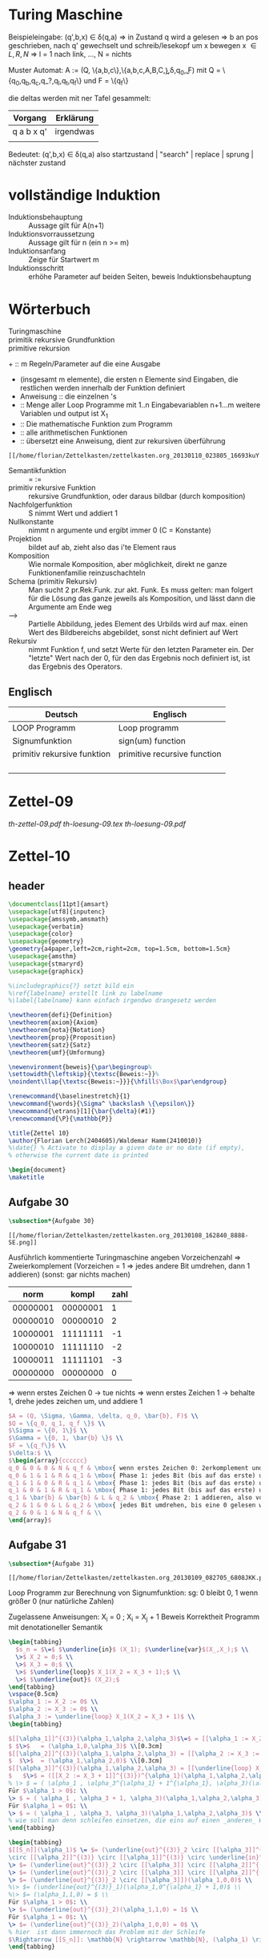 #+latex_header:\input{commands.tex}
* Turing Maschine
[[/home/florian/Zettelkasten/zettelkasten.org_20130106_200549_12364hJ0.png]]

Beispieleingabe:
(q',b,x) \in \delta(q,a) 
=> in Zustand q wird a gelesen 
   => b an pos geschrieben, nach q' gewechselt und 
   schreib/lesekopf um x bewegen
x \in {L,R,N} => l = 1 nach link, ..., N = nichts

Muster Automat:
A := (Q, \{a,b,c\},\{a,b,c,A,B,C,\b\},\delta,q_0,\b,F)
mit Q = \{q_0,q_b,q_c,q_?,q_l,q_t,q_f\} und F = \{q_f\}

die deltas werden mit ner Tafel gesammelt:
| Vorgang    | Erklärung |
|------------+-----------|
| q a b x q' | irgendwas |
|            |           |

Bedeutet: (q',b,x) \in \delta(q,a)
also startzustand | "search" | replace | sprung | nächster zustand

* vollständige Induktion
- Induktionsbehauptung :: Aussage gilt für A(n+1)
- Induktionsvorraussetzung :: Aussage gilt für n (ein n >= m)
- Induktionsanfang :: Zeige für Startwert m 
- Induktionsschritt :: erhöhe Parameter auf beiden Seiten, beweis Induktionsbehauptung
* Wörterbuch
- Turingmaschine :: 
- primitik rekursive Grundfunktion ::
- primitive rekursion ::

+[[file:201301ad-01342216693Xde.png]]  :: m Regeln/Parameter auf die eine Ausgabe
+ [[file:201301ad-01365816693knk.png]] (insgesamt m elemente), die ersten
      n Elemente sind Eingaben, die restlichen werden innerhalb der 
      Funktion definiert
+ Anweisung :: die einzelnen [[file:201301ad-01401116693xxq.png]] 's
+ [[file:201301ad-02253616693-7w.png]] :: Menge aller Loop Programme mit 1..n Eingabevariablen
          n+1...m weitere Variablen und output ist X_1
+ [[file:201301ad-02275316693wFA.png]] :: Die mathematische Funktion zum Programm [[file:201301ad-022830166939PG.png]]
+ [[file:201301ad-02291216693KaM.png]] :: alle arithmetischen Funktionen
+ [[file:201301ad-02305116693XkS.png]] :: übersetzt eine Anweisung, dient zur rekursiven überführung
#+BEGIN_SRC Überführungen für die alphas
[[/home/florian/Zettelkasten/zettelkasten.org_20130110_023805_16693kuY.png]]
#+END_SRC
+ Semantikfunktion :: [[file:201301ad-06074316693-Cl.png]] = [[file:201301ad-06075916693LNr.png]] := [[file:201301ad-06091516693YXx.png]]
+ primitiv rekursive Funktion :: rekursive Grundfunktion, oder daraus bildbar (durch komposition)
+ Nachfolgerfunktion :: S nimmt Wert und addiert 1
+ Nullkonstante :: [[file:201301ad-1834543168n1j.png]] nimmt n argumente und ergibt immer 0 (C = Konstante)
+ Projektion :: [[file:201301ad-1834073168ard.png]] bildet [[file:201301ad-1833183168AXR.png]] auf [[file:201301ad-1833233168NhX.png]] ab, zieht also das i'te Element raus
+ Komposition :: Wie normale Komposition, aber möglichkeit, direkt ne ganze Funktionenfamilie
		 reinzuschachteln
		[[file:201301ad-1831393168mCF.png]]
+ Schema (primitiv Rekursiv) :: Man sucht 2 pr.Rek.Funk. zur akt. Funk. Es muss gelten:
     [[file:201301ad-18403131680_p.png]]
     [[file:201301ad-1840363168BKw.png]]
     man folgert für die Lösung das ganze jeweils als Komposition, und lässt dann
     die Argumente am Ende weg
+ --> :: Partielle Abbildung, jedes Element des Urbilds wird auf max. einen Wert
	 des Bildbereichs abgebildet, sonst nicht definiert auf Wert
+ [[file:201301ad-14251416745DYl.png]] Rekursiv :: nimmt Funktion f, und setzt Werte für den letzten Parameter ein.
     Der "letzte" Wert nach der 0, für den das Ergebnis noch definiert ist,
     ist das Ergebnis des Operators.
** Englisch
| Deutsch                     | Englisch                     |
|-----------------------------+------------------------------|
| LOOP Programm               | Loop programm                |
| Signumfunktion              | sign(um) function            |
| primitiv rekursive funktion | primitive recursive function |
|                             |                              |
|                             |                              |
|                             |                              |
|                             |                              |

* Zettel-09
[[~/Dropbox/th/th-zettel-09/th-zettel-09.pdf][th-zettel-09.pdf]]
[[~/Dropbox/th/th-zettel-09/th-loesung-09.tex][th-loesung-09.tex]]
[[~/Dropbox/th/th-zettel-09/th-loesung-09.pdf][th-loesung-09.pdf]]
* Zettel-10
** header
#+BEGIN_SRC latex :tangle th-loesung-10.tex
\documentclass[11pt]{amsart}
\usepackage[utf8]{inputenc}
\usepackage{amssymb,amsmath}
\usepackage{verbatim}
\usepackage{color}
\usepackage{geometry}
\geometry{a4paper,left=2cm,right=2cm, top=1.5cm, bottom=1.5cm} 
\usepackage{amsthm}
\usepackage{stmaryrd}
\usepackage{graphicx}

%\includegraphics{?} setzt bild ein
%\ref{labelname} erstellt link zu labelname
%\label{labelname} kann einfach irgendwo drangesetz werden

\newtheorem{defi}{Definition}
\newtheorem{axiom}{Axiom}
\newtheorem{nota}{Notation}
\newtheorem{prop}{Proposition}
\newtheorem{satz}{Satz}
\newtheorem{umf}{Umformung}

\newenvironment{beweis}{\par\begingroup%
\settowidth{\leftskip}{\textsc{Beweis:~}}%
\noindent\llap{\textsc{Beweis:~}}}{\hfill$\Box$\par\endgroup}

\renewcommand{\baselinestretch}{1}
\newcommand{\words}{\Sigma^ \backslash \{\epsilon\}}
\newcommand{\etrans}[1]{\bar{\delta}(#1)}
\renewcommand{\P}{\mathbb{P}}

\title{Zettel 10}
\author{Florian Lerch(2404605)/Waldemar Hamm(2410010)}
%\date{} % Activate to display a given date or no date (if empty),
% otherwise the current date is printed 

\begin{document}
\maketitle
#+END_SRC 

** Aufgabe 30
#+BEGIN_SRC latex :tangle th-loesung-10.tex
\subsection*{Aufgabe 30}
#+END_SRC
    
#+BEGIN_SRC aufgabe30
[[/home/florian/Zettelkasten/zettelkasten.org_20130108_162840_8888-SE.png]]
#+END_SRC

Ausführlich kommentierte Turingmaschine angeben
Vorzeichenzahl => Zweierkomplement
(Vorzeichen = 1 => jedes andere Bit umdrehen, dann 1 addieren)
(sonst: gar nichts machen)

|     norm |    kompl | zahl |
|----------+----------+------|
| 00000001 | 00000001 |    1 |
| 00000010 | 00000010 |    2 |
| 10000001 | 11111111 |   -1 |
| 10000010 | 11111110 |   -2 |
| 10000011 | 11111101 |   -3 |
| 00000000 | 00000000 |    0 |

=> wenn erstes Zeichen 0 -> tue nichts
=> wenn erstes Zeichen 1 -> behalte 1, drehe jedes zeichen um, und addiere 1


#+BEGIN_SRC latex :tangle th-loesung-10.tex
  $A = (Q, \Sigma, \Gamma, \delta, q_0, \bar{b}, F)$ \\
  $Q = \{q_0, q_1, q_f \}$ \\
  $\Sigma = \{0, 1\}$ \\
  $\Gamma = \{0, 1, \bar{b} \}$ \\
  $F = \{q_f\}$ \\
  $\delta:$ \\
  $\begin{array}{cccccc}
  q_0 & 0 & 0 & N & q_f & \mbox{ wenn erstes Zeichen 0: 2erkomplement und Binär identisch, also fertig } \\
  q_0 & 1 & 1 & R & q_1 & \mbox{ Phase 1: jedes Bit (bis auf das erste) umdrehen } \\
  q_1 & 1 & 0 & R & q_1 & \mbox{ Phase 1: jedes Bit (bis auf das erste) umdrehen } \\
  q_1 & 0 & 1 & R & q_1 & \mbox{ Phase 1: jedes Bit (bis auf das erste) umdrehen } \\
  q_1 & \bar{b} & \bar{b} & L & q_2 & \mbox{ Phase 2: 1 addieren, also von Rechts nach Links } \\
  q_2 & 1 & 0 & L & q_2 & \mbox{ jedes Bit umdrehen, bis eine 0 gelesen wird } \\
  q_2 & 0 & 1 & N & q_f & \\ 
  \end{array}$
#+END_SRC

** Aufgabe 31
#+BEGIN_SRC latex :tangle th-loesung-10.tex
\subsection*{Aufgabe 31}
#+END_SRC

#+BEGIN_SRC aufgabe31
[[/home/florian/Zettelkasten/zettelkasten.org_20130109_082705_6808JKK.png]]
#+END_SRC

Loop Programm zur Berechnung von Signumfunktion:
sg: 0 bleibt 0, 1 wenn größer 0  (nur natürliche Zahlen)

Zugelassene Anweisungen: X_i = 0 ; X_i = X_j + 1
Beweis Korrektheit Programm mit denotationeller Semantik

#+BEGIN_SRC latex :tangle th-loesung-10.tex
\begin{tabbing}
  $s_n = $\=$ $\underline{in}$ (X_1); $\underline{var}$(X_,X_);$ \\
  \>$ X_2 = 0;$ \\
  \>$ X_3 = 0;$ \\
  \>$ $\underline{loop}$ X_1(X_2 = X_3 + 1);$ \\
  \>$ $\underline{out}$ (X_2);$
\end{tabbing}
\vspace{0.5cm}
$\alpha_1 := X_2 := 0$ \\
$\alpha_2 := X_3 := 0$ \\
$\alpha_3 := \underline{loop} X_1(X_2 = X_3 + 1)$ \\
\begin{tabbing}

$[[\alpha_1]]^{(3)}(\alpha_1,\alpha_2,\alpha_3)$\=$ = [[\alpha_1 := X_2 := 0]]^{(3)}(\alpha_1,\alpha_2,\alpha_3)$ \\
$ $\>$   = (\alpha_1,0,\alpha_3)$ \\[0.3cm]
$[[\alpha_2]]^{(3)}(\alpha_1,\alpha_2,\alpha_3) = [[\alpha_2 := X_3 := 0]]^{(3)}(\alpha_1,\alpha_2,\alpha_3)$ \\
$  $\>$  = (\alpha_1,\alpha_2,0)$ \\[0.3cm]
$[[\alpha_3]]^{(3)}(\alpha_1,\alpha_2,\alpha_3) = [[\underline{loop} X_1(X_2 := X_3 + 1)]]^{(3)}(\alpha_1,\alpha_2,\alpha_3)$ \\
$   $\>$ = ([[X_2 := X_3 + 1]]^{(3)})^{\alpha_1}(\alpha_1,\alpha_2,\alpha_3)$ \\
% \> $ = ( \alpha_1 , \alpha_3^{\alpha_1} + 1^{\alpha_1}, \alpha_3)(\alpha_1,\alpha_2,\alpha_3)$ \\[0.5cm]
Für $\alpha_1 > 0$: \\
\> $ = ( \alpha_1 , \alpha_3 + 1, \alpha_3)(\alpha_1,\alpha_2,\alpha_3)$ \\
Für $\alpha_1 = 0$: \\
\> $ = ( \alpha_1 , \alpha_3, \alpha_3)(\alpha_1,\alpha_2,\alpha_3)$ \\
% wie soll man denn schleifen einsetzen, die eins auf einen _anderen_ Wert addieren?
\end{tabbing}

\begin{tabbing}
$[[S_n]](\alpha_1)$ \= $= (\underline{out}^{(3)}_2 \circ [[\alpha_3]]^{(3)}  
\circ [[\alpha_2]]^{(3)} \circ [[\alpha_1]]^{(3)} \circ \underline{in}^{(1)}_3)(\alpha_1)$ \\
\> $= (\underline{out}^{(3)}_2 \circ [[\alpha_3]] \circ [[\alpha_2]]^{(3)} \circ [[\alpha_1]]^{(3)})(\alpha_1,0,0)$ \\
\> $= (\underline{out}^{(3)}_2 \circ [[\alpha_3]] \circ [[\alpha_2]]^{(3)})(\alpha_1,0,0)$ \\
\> $= (\underline{out}^{(3)}_2 \circ [[\alpha_3]])(\alpha_1,0,0)$ \\
%\> $= (\underline{out}^{(3)}_1)(\alpha_1,0^{\alpha_1} + 1,0)$ \\
%\> $= (\alpha_1,1,0) = $ \\
Für $\alpha_1 > 0$: \\
\> $= (\underline{out}^{(3)}_2)(\alpha_1,1,0) = 1$ \\
Für $\alpha_1 = 0$: \\
\> $= (\underline{out}^{(3)}_2)(\alpha_1,0,0) = 0$ \\
% hier  ist dann immernoch das Problem mit der Schleife
$\Rightarrow [[S_n]]: \mathbb{N} \rightarrow \mathbb{N}, (\alpha_1) \rightarrow \begin{cases} 1 &\mbox{falls } \alpha_1>0 \\ 0 &\mbox{sonst} \end{cases}$
\end{tabbing}

#+END_SRC

** Aufgabe 32
#+BEGIN_SRC latex :tangle th-loesung-10.tex
\subsection*{Aufgabe 32}
#+END_SRC

#+BEGIN_SRC aufgabe32
[[/home/florian/Zettelkasten/zettelkasten.org_20130109_082937_6808jeW.png]]
#+END_SRC

Zeige, das Funktionen durch primitiv rekursive Grundfunktionen durch Komposition und primitive Rekursion erzeugt werden können
(a) potenz, (a,b) = a^b
(b) anz,  n = |w \in \{a,b,c,d\}^n  \big| |w|_a ist gerade |
anz(0) = 1, anz(1) = 3, anz(2) = 10;  
Primitiv Rekursiv: Nullkonstanten, Add, Mul, Vorgänger, Sub

[[/home/florian/Zettelkasten/zettelkasten.org_20130112_195729_2635bdb-0.png]]

#+BEGIN_SRC latex :tangle th-loesung-10.tex
\subsubsection*{a)} 
Es gilt: $power(a,0) = 1 = C_0^{(1)}(a) + 1 = S(C_0^{(1)}(a)) = 
S \circ [C_0^{(1)}](a)$ \\
und $power(a,b+1) = power(a,b)*a = mult(power(a,b),a) =
mult \circ [p_3^{(3)},p_1^{(3)}](a,b,power(a,b))$ \\
Dies entspricht dem Schema mit $f = \circ [C_0^{(1)}]$ und $g = mult \circ [p_3^{(3)},p_1^{(3)}]$ \\

\subsubsection*{b)}
Es gilt: $anz(0) = 1 = C_0^{(0)}() + 1 = S(C_0^{(0)}()) = 
S \circ [C_0^{(0)}]()$ \\
Dies entspricht im Schema $f = S \circ [C_0]^{(0)}]$ \\
Ferner gilt: $anz(n+1) = 4^n - anz(n) + anz(n)  3 = 4^n + anz(n)  2$ \\
$= power(C_4^{(1)}(n),n) - mul(anz(n),C_3^{(0)}()) = sub(power(C_4^{(0)}(),n),mul(anz(n),C_3^{(0)}()))$ \\
#+END_SRC

anz(0) = 1
anz(1) = 3
anz(2) = 10    1
anz(3) = 36    6
anz(4) = 136   30
anz(5) = 528   120
anz(6) = 2080  496

** footer
#+BEGIN_SRC latex :tangle th-loesung-10.tex
\end{document}
#+END_SRC

* Zettel-11
** Tutorium
- Beispel für Semantik mit Loop? (36)
- 35: nur addition und subtraktion benutzen? Multiplikation und Division?
  Selbst definieren? Wenn ungerade dann bla?

- 35: sobald man in den negativen Bereich geht, automatisch nicht definiert?
  *ja, siehe definition totale subtraktion*
** header
#+BEGIN_SRC latex :tangle th-loesung-11.tex
\documentclass[11pt]{amsart}
\input{commands.tex}
\renewcommand{\baselinestretch}{2}
\geometry{a4paper,left=2cm,right=2cm, top=1.5cm, bottom=1.5cm} 

\title{Zettel 11}
\author{Florian Lerch(2404605)/Waldemar Hamm(2410010)}

\begin{document}
\maketitle
#+END_SRC 

** Aufgabe 34
#+BEGIN: aufgabe34
[[/home/florian/Zettelkasten/zettelkasten.org_20130115_141827_16745p8k.png]]
#+END:
(a)
y mal die 5. Regel => ack(0, ack(0 , ... , ack(1,0)...)) ; y mal
ack(1,0) = 1
ack (0,1) = ack(0,ack(1,0)) = 2
ack(0,2) = 2 + 2
noch y-1 mal wiederholen => 2*(y-1) + y => 2y
(b)
ack(2,y) => y mal 5. Regel => ack(1, ack(1, ..., ack(2, 0)...))
=> ack(1, z) rekursion, mit z=2 als start und das  dann y mal wiederholt
=> 2*2*2*2 (y-mal) .... = 2^y
[[file:zettelkasten.org::subsubsection][Aufgabe 34]]
Als induktiver Beweis: über y die einzelnen möglichkeiten zeigen
#+BEGIN_SRC latex :tangle th-loesung-11.tex
\subsection*{Aufgabe 34}
\subsubsection*{a)}% Induktion sortieren <<FIXME th11.1>>
Induktionsanfang(y=1): \\ %keine Ahnung
$\dinc ack(1,1) = ack(0+1,0+1) = ack(0,ack(0+1,0)) = ack(0,ack(1,0)) = ack(0,1) = 2 $\\
$\dinc 2*0 = 2 $\\
Induktionsvorraussetzung: \\ %glaube nicht dass das die IV ist (formal)
$\dinc ack(1,y) = 2 * y \m{gilt für ein y} \in \N \geq 1 $ \\
Induktionsschritt: \\
z.Z.: $ack(1,y+1) = 2*(y+1) = 2y + 2 $ \\
$ack(1,y+1) = ack(0,ack(1,y)) =_{I.V} ack(0,2*y) = 2y+2$
\subsubsection*{b)}%FIXME wieder das gleiche
Induktionsanfang(y=0): \\
$\dinc ack(2,0) = ack(1+1,0) = 1 $ \\
$\dinc 2^0 = 1 $ \\
Induktionsvorraussetzung(y=0): \\
$ ack(2,y) = 2^y \m{ gilt für ein } y \geq 0  \in \N $ \\
Induktionsschritt: \\
z.Z.: $ ack(2,y+1) \zz 2^{y+1} = 2^{y}*2 $ \\
$ ack(2,y+1) = ack(1,ack(2,y)) =_{I.V.} ack(1,2^{y}) = 2^{y}*2$
#+END_SRC
** Aufgabe 35
#+BEGIN: aufgabe35
[[/home/florian/Zettelkasten/zettelkasten.org_20130115_142054_167452Gr.png]]
#+END:
Gesucht ist eine 2stellige Funktion, die für gerade Werte als ersten
Parameter nicht für 0 definiert ist und für gerade Werte bis zu dem
Punkt definiert ist, an dem Par1 und Par2 identisch sind
Unmittelbare Umsetzung?
Aber was hätte das dann mit der totalen Subtraktion / Addition zu tun?

Das letzte Ergebnis muss = 0 sein

Sei die funktion h(a,b): 
  - h(a,b) = 0 für a = b, da nur so der Fall für gerade a rauskommen kann
  - h(a,0) nicht definiert, für a ungerade, so dass die Funktion direkt abbricht
  - h(a,c) > 0 für alle c < b bzw. c < a
h(a,b) = a-b => alle c bis a sind größer 0 und b,c = a ist 0
      Fehlt noch h(a,0) nicht definiert für ungerade a

Bei der aktuellen Lösung wäre 0 definiert mit 0 <<FIXME th11.3>>
#+BEGIN_SRC latex :tangle th-loesung-11.tex
\subsection*{Aufgabe 35} % <<FIXME th11.2>>
$h: \mathbb{N}^2 \rightarrow \mathbb{N}$ \\
Sei $h(a,b) := \begin{cases} a-b = sub(a,b) &\mbox{(falls } \mbox{a gerade)} \\ \mbox{nicht definiert} &\mbox{(sonst)} \end{cases}$
#+END_SRC
** Aufgabe 36
X_1 - X_2
#+BEGIN: aufgabe36
[[file:zettelkasten.org_20130115_142122_16745DRx.png]]
#+END:
[[/home/florian/Zettelkasten/zettelkasten.org_20130116_152505_16745SAK.png]]
[[/home/florian/Zettelkasten/zettelkasten.org_20130116_152639_16745sUW.png]]
Sind beides eigentlich nur formalien ohne praktische
Auswirkungen, im Vergleich zur normalen Semantik.

[[file:201301ad-15581016745Gpi.png]]

[[/home/florian/Zettelkasten/zettelkasten.org_20130118_143908_13098OBg-0.png]]
[[/home/florian/Zettelkasten/zettelkasten.org_20130118_143908_13098OBg-1.png]]
[[/home/florian/Zettelkasten/zettelkasten.org_20130118_143908_13098OBg-2.png]]
[[/home/florian/Zettelkasten/zettelkasten.org_20130118_143908_13098OBg-3.png]]


Also wie bei [[file:201301ad-15144613098bLm.png]] Rekursion, die Projektion, k ist das höchste nach der 0 was definiert ist und projeziert auf Iterator = 0
   sowie alles dazwischen größer 0 und definiert

#+BEGIN_SRC latex :tangle th-loesung-11.tex
\subsection*{Aufgabe 36}
% was wird alles zu alpha, bei loop wars das komplette teil
% theoretisch könnte man noch in unterpunkte splitten
$ \a_1 := X_2 := X_2 - 1 $ \\
$ \a_2 := \underline{while} X_2 \not = 0 \underline{do} X_2 := X_2 - 1 ; X_1 := X_1 - 1 \underline{od} $ \\

$ [[\a_1]]^{(2)}(\a_1,\a_2) = [[\a_1 := X_2 := X_2 - 1]]^{(2)}(\a_1,\a_2) $ \\
$ \dinc = (\a_1,\a_2 - 1) $

$ [[\a_2]]^{(2)}(\a_1,\a_2) = [[\underline{while} X_2 \not = 0 \underline{do} X_2 := X_2 - 1 ; X_1 := X_1 - 1 \underline{od}]]^{(2)}(\a_1,\a_2) $ \\
$ \dinc = (\a_1 - 1, \a_2 - 1)^{\a_2} $ \\ 

% out(projektion) * schleifen * schleifen-1 * ... * schleife1 * in
$ [[P]](\a_1) = (\underline{out}^{(2)}_1 \circ [[\a_2]]^{(2)} \circ [[\a_1]]^{(2)} \circ \underline{in}^{(2)}_2)(\a_1,\a_2) $ \\
$ \dinc = (\underline{out}^{(2)}_1 \circ [[\a_2]]^{(2)} \circ [[\a_1]]^{(2)})(\a_1,\a_2) $ \\
$ \dinc = (\underline{out}^{(2)}_1 \circ [[\a_2]]^{(2)})(\a_1,\a_2 - 1) $ \\
$ \dinc = (\underline{out}^{(2)}_1) (\a_1 - (\a_2-1), 0) $ \\
$ \dinc = \a_1 - (\a_2 - 1) $ \\
$ \Rightarrow [[P_n]] : \N^2 \ri \N , (\a_1,\a_2) \tri (\a_1 - (\a_2 -1)) $ \\

#+END_SRC
   
** footer
#+BEGIN_SRC latex :tangle th-loesung-11.tex
\end{document}
#+END_SRC

* DONE th-Zettel-12
  DEADLINE: <2013-01-28 Mo 23:59>
  - State "DONE"       from "TODO"       [2013-01-29 Di 04:25]
  :LOGBOOK:
  CLOCK: [2013-01-29 Di 04:05]--[2013-01-29 Di 04:25] =>  0:20
  CLOCK: [2013-01-28 Mo 13:09]--[2013-01-28 Mo 14:27] =>  1:18
  CLOCK: [2013-01-28 Mo 02:12]--[2013-01-28 Mo 02:38] =>  0:26
  CLOCK: [2013-01-27 So 23:17]--[2013-01-28 Mo 00:14] =>  0:57
  CLOCK: [2013-01-27 So 21:10]--[2013-01-27 So 21:52] =>  0:42
  CLOCK: [2013-01-26 Sa 23:17]--[2013-01-27 So 00:05] =>  0:48
  CLOCK: [2013-01-26 Sa 20:08]--[2013-01-26 Sa 20:51] =>  0:43
  :END:
  :PROPERTIES:
  :CATEGORY: Studium
  :END:
** header
#+BEGIN_SRC latex :tangle th-loesung-12.tex
\documentclass[11pt]{amsart}
\input{commands.tex}
\geometry{a4paper,left=2cm,right=2cm, top=1.5cm, bottom=1.5cm} 
\title{Zettel 12 }
\author{Florian Lerch(2404605)/Waldemar Hamm(2410010)}
\begin{document}
\maketitle
#+END_SRC 

** DONE Aufgabe 38
   - State "DONE"       from "NEXT"       [2013-01-27 So 23:31]
*** Aufgabenstellung
[[/home/florian/Zettelkasten/theoretische_informatik.org_20130125_220058_12492Xly-0.png]]
[[/home/florian/Zettelkasten/theoretische_informatik.org_20130125_220058_12492Xly-1.png]]
[[/home/florian/Zettelkasten/theoretische_informatik.org_20130125_220058_12492Xly-2.png]]
*** Lösungsskizze
    Der Graph ist offensichtlich eine Menge aus Koordinaten (in gewisser Weise Tupeln)
    die hier aber durch das $ Zeichen statt ein Komma etc getrennt sind

    - partielles f bedeuetet, das f nicht zwangsläufig auf jeden Wert im Zeichenraum abbildet
    - f berechenbar => es existiert ein eindeutiges Ergebnis
    - Graph rekursiv aufzählbar: = Mengeneigenenschaft, 
       = semientscheidbar, oder berechenbar aufzählbar
      => aufzählung findet durch algorithmus statt (springt von einem Wert zum nächsten
        daher auch die rekursion)
      
      zu zeigen ist f berechenbar => graph(f) rekursiv aufzählbar
          und graph(f) rekursiv aufzählbar => f berechenbar
[[/home/florian/Zettelkasten/theoretische_informatik.org_20130126_234629_3916MUg-0.png]]
[[/home/florian/Zettelkasten/theoretische_informatik.org_20130126_234629_3916MUg-1.png]]
[[/home/florian/Zettelkasten/theoretische_informatik.org_20130126_234629_3916MUg-2.png]]
[[/home/florian/Zettelkasten/theoretische_informatik.org_20130126_234629_3916MUg-3.png]]
[[/home/florian/Zettelkasten/theoretische_informatik.org_20130126_234629_3916MUg-4.png]]
[[/home/florian/Zettelkasten/theoretische_informatik.org_20130126_234629_3916MUg-5.png]]
[[/home/florian/Zettelkasten/theoretische_informatik.org_20130126_234629_3916MUg-6.png]]
[[/home/florian/Zettelkasten/theoretische_informatik.org_20130126_234629_3916MUg-7.png]]
- Was muss für Berechenbarkeit gegeben sein?
- wie ist rekursive aufzählbarkeit definiert?

- L ist die Sprache, in diesem Fall dann wohl die Bildmenge des Graphen
*** Lösungen
#+BEGIN_SRC latex :tangle th-loesung-12.tex
\subsection{Aufgabe 38}
\subsubsection{(a)}.\\
Graph(f) ist rekursiv aufzählbar \\
$\Lri$ es existiert eine berechenbare Funktion f' mit $ Bild(f') = \{ v\$w | v = f(w) \} $ \\
$\Lri$ die Funktion f mit $ Bild(f) = \{ v | v = f(w) \} $ ist berechenbar \\
Die Funktion f ist berechenbar
\subsubsection{(b)}.\\
Die Funktion f ist total berechenbar \\
$ \Lri Bild(f) = \{ v | v = f(w) \A w \in \Sigma^*\}$ ist entscheidbar
$ \Lri \{ v\$w | v = f(w) \A w \in Sigma^* \} $ ist entscheidbar
$ \Lri $ Graph(f) ist entscheidbar
#+END_SRC

*** Referenzen
** DONE Aufgabe 39
   - State "DONE"       from "NEXT"       [2013-01-28 Mo 02:38]
*** Aufgabenstellung
[[/home/florian/Zettelkasten/theoretische_informatik.org_20130125_220125_12492JvB-0.png]]
[[/home/florian/Zettelkasten/theoretische_informatik.org_20130125_220125_12492JvB-1.png]]
*** Lösungsskizze
    Was bedeutet, eine Sprache ist regulär?
        Sprache wird durch reguläre Grammatik erzeugt
	Sprache wird durch endlichen Automaten erzeugt
	Sprache kann durch regulären Ausdruck erzeugt werden (Regex)
      => Sprache besitzt eine gleichmäßige Struktur
      => endliche Sprachen sind automatisch regulär
    Was bedeutet es, wenn eine Sprache kleiner als eine andere ist?
        A <= B bedeutet, A ist reduzierbar auf B
    Was ist eine Reduktion?
        Es existiert eine Funktion f die von A nach B abbildet. Diese Funktion
	muss eindeutig sein (bijektiv), also jedes Wort aus A wird nach B abgebildet,
	und Elemente der Bildmenge (teilmenge von B) haben wiederrum ein Urbild in A.
    Was bedeutet transitivität bei der Reduktion?
        Wenn $A \leq B$ und $B \leq C$ gilt, so gilt auch $A \leq C$
*** Lösungen
#+BEGIN_SRC latex :tangle th-loesung-12.tex
\subsection{Aufgabe 39}
\subsubsection{(a)}.\\
Nein, X ist nicht zwangsläufig eine reguläre Sprache. \\
Sei $\Sigma \not = \emptyset$ ein beliebiges Alphabet und R = $\Sigma^*$ und somit regulär. \\
Sei X nun eine beliebige nicht reguläre Sprache über $\Sigma$, so ist die Reduktion 
X $\leq$ R gegeben durch die identische Abbildung, aber X ist nicht regulär, obwohl R regulär ist.\\
\subsubsection{(b)}.\\
Seien A, B und C Sprachen über $\Sigma$ und gelte: $A \leq B \m{ und } B \leq C$ \\
Zu zeigen ist: $A \leq C$\\
$A \leq B \Ri$ es exstiert eine bijektive Abbildung $f: A \mapsto B$ mit $Bild(f) \subseteq B$ \\
$B \leq C \Ri$ es exstiert eine bijektive Abbildung $f': B \mapsto C$ mit $Bild(f') \subseteq C$ \\
$\Ri$ die Abbildung $f \circ f': A \mapsto B$ ist für alle Elemente aus A definiert und für jedes Element y aus 
$Bild(f\circ f')$ existiert genau ein Element x aus A für das gilt $y = f \circ f'(x)$ \\
$\Ri A\leq C$
#+END_SRC

#+begin_latex latex
\subsection{Aufgabe 39}
\subsubsection{(a)}.\\
Nein, X ist nicht zwangsläufig eine reguläre Sprache. \\
Sei $\Sigma \not = \emptyset$ ein beliebiges Alphabet und R = $\Sigma^*$ und somit regulär. \\
Sei X nun eine beliebige nicht reguläre Sprache über $\Sigma$, so ist die Reduktion 
X $\leq$ R gegeben durch die identische Abbildung, aber X ist nicht regulär, obwohl R regulär ist.\\
\subsubsection{(b)}.\\
Seien A, B und C Sprachen über $\Sigma$ und gelte: $A \leq B \m{ und } B \leq C$ \\
Zu zeigen ist: $A \leq C$\\
$A \leq B \Ri$ es exstiert eine bijektive Abbildung $f: A \mapsto B$ mit $Bild(f) \subseteq B$ \\
$B \leq C \Ri$ es exstiert eine bijektive Abbildung $f': B \mapsto C$ mit $Bild(f') \subseteq C$ \\
$\Ri$ die Abbildung $f \circ f': A \mapsto B$ ist für alle Elemente aus A definiert und für jedes Element y aus 
$Bild(f\circ f')$ existiert genau ein Element x aus A für das gilt $y = f \circ f'(x)$ \\
$\Ri A\leq C$
#+end_latex
*** Referenzen
** DONE Aufgabe 40
   - State "DONE"       from "NEXT"       [2013-01-29 Di 04:12]
*** Aufgabenstellung
[[/home/florian/Zettelkasten/theoretische_informatik.org_20130125_220209_12492W5H-0.png]]
[[/home/florian/Zettelkasten/theoretische_informatik.org_20130125_220209_12492W5H-1.png]]
[[/home/florian/Zettelkasten/theoretische_informatik.org_20130125_220209_12492W5H-2.png]]
*** Lösungsskizze
(a) ist es möglich zu bestimmen, ob ein Automat A bei Eingabe von w nach maximal s Schritten anhält?
(b) ist es möglich zu bestimmen, ob ein Turingautomat eine monotone Funktion berechnet?

Entscheidbarkeit Mengen:
  - A alle Tupel (code(alpha),w,s) => Automat alpha hält bei eingabe w nach maximal s schritten an
  - B alle Turingmaschinen, die monoton f wort auf wort berechnen, also wen x < y dann auch f(x) < f(y) (natürlich nicht echt kleiner)
Was bedeutet entscheidbarkeit von Mengen?
   - Wortentscheidbarkeit? Also Wort drin oder nicht?
     -> Entscheidbarkeit eingentlich allgemein
   => entscheidbarkeit, ob wirklich nach maximal s Schritten anhält
     bzw. ob 
Entscheidbarkeit ist letztendlich darauf zurückzuführen, ob Elemente mit bestimmten Eigenschaften
  drin sind, oder eben auch nicht. Überabzählbare Mengen sind grundsätzlich nicht entscheidbar, bzw.
  die entscheidbarkeit auf ihnen ist nicht definiert.
Was ist code(alpha)? 

Entscheidbar ist eine Eigenschaft dann, wenn es ein Entscheidungsverfahren gibt, für jedes 
Objekt festzustellen, ob es diese Eigenschaft hat oder nicht.
*** Lösungen
#+BEGIN_SRC latex :tangle th-loesung-12.tex
\subsection{Aufgabe 39}
\subsubsection{(a)}.\\
Ja, die entscheidbarkeit ist gegeben, Durch die Beschränkung auf s Schritte kann jeder beliebige Automat nur eine endliche Anzahl
möglicher Pfade gehen, so dass die nach s Schritten erkannte Sprache endlich ist. Dadurch ist das Wortproblem entscheidbar,
und somit auch die Menge A.
\subsubsection{(b)}.\\
Nein, B ist nicht entscheidbar. Für eine Turingmaschine lässt sich nie eindeutig bestimmen, ob es nicht noch eine möglich Eingabe gibt,
welche die Monotonie "bricht". Es kann also nicht pauschal bestimmt werden, ob die durch eine Turingmaschine berechnete Funktion monoton ist.
#+END_SRC
*** Referenzen
** footer
#+BEGIN_SRC latex :tangle th-loesung-12.tex
\end{document}
#+END_SRC

* Zettel-13
[[~/Dropbox/th/th-zettel-13/th-zettel-13.pdf][th-zettel-13.pdf]]
[[~/Dropbox/th/th-zettel-13/th-loesung-13.tex][th-loesung-13.tex]]
[[~/Dropbox/th/th-zettel-13/th-loesung-13.pdf][th-loesung-13.pdf]]

